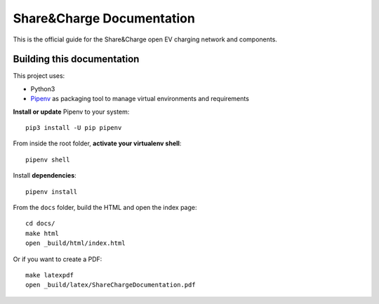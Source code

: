 ==========================
Share&Charge Documentation
==========================

This is the official guide for the Share&Charge open EV charging network and components.

Building this documentation
===========================

This project uses:

* Python3
* Pipenv_ as packaging tool to manage virtual environments and requirements

.. _Pipenv: http://docs.pipenv.org/en/latest/

**Install or update** Pipenv to your system::

    pip3 install -U pip pipenv

From inside the root folder, **activate your virtualenv shell**::

    pipenv shell

Install **dependencies**::

    pipenv install

From the ``docs`` folder, build the HTML and open the index page::

    cd docs/
    make html
    open _build/html/index.html

Or if you want to create a PDF::

    make latexpdf
    open _build/latex/ShareChargeDocumentation.pdf
